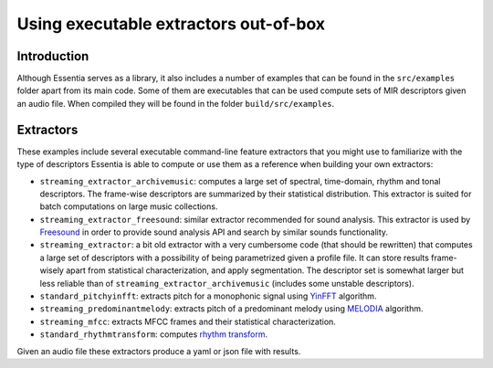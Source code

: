 .. highlight:: python

Using executable extractors out-of-box
======================================

Introduction
------------

Although Essentia serves as a library, it also includes a number of examples that can be found in
the ``src/examples`` folder apart from its main code. Some of them are executables that can be used compute
sets of MIR descriptors given an audio file. When compiled they will be found in the folder 
``build/src/examples``.


Extractors
----------

These examples include several executable command-line feature extractors that you might use to familiarize
with the type of descriptors Essentia is able to compute or use them as a reference when building your own extractors:

* ``streaming_extractor_archivemusic``: computes a large set of spectral, time-domain, rhythm and tonal descriptors. 
  The frame-wise descriptors are summarized by their statistical distribution. This extractor is suited for batch 
  computations on large music collections.
* ``streaming_extractor_freesound``: similar extractor recommended for sound analysis. This extractor is used by `Freesound <http://freesound.org>`_ in order to provide sound analysis API and search by similar sounds functionality.
* ``streaming_extractor``: a bit old extractor with a very cumbersome code (that should be rewritten) that 
  computes a large set of descriptors with a possibility of being parametrized given a profile file. 
  It can store results frame-wisely apart from statistical characterization, and apply segmentation. The 
  descriptor set is somewhat larger but less reliable than of ``streaming_extractor_archivemusic`` (includes 
  some unstable descriptors). 
* ``standard_pitchyinfft``: extracts pitch for a monophonic signal using `YinFFT <reference/std_PitchYinFFT.html>`_ algorithm.
* ``streaming_predominantmelody``: extracts pitch of a predominant melody using `MELODIA <reference/std_PredominantMelody.html>`_ algorithm. 
* ``streaming_mfcc``: extracts MFCC frames and their statistical characterization.
* ``standard_rhythmtransform``: computes `rhythm transform <reference/std_RhythmTransform.html>`_.

Given an audio file these extractors produce a yaml or json file with results.

